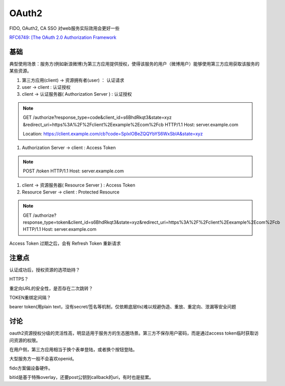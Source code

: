 OAuth2 
##########################################################

FIDO, OAuth2, CA SSO 对web服务实际效用会更好一些

`RFC6749: [The OAuth 2.0 Authorization Framework <https://tools.ietf.org/html/rfc6749>`_


基础
==========================================================

典型使用场景：服务方(例如新浪微博)为第三方应用提供授权，使得该服务的用户（微博用户）能够使用第三方应用获取该服务的某些资源。


1. 第三方应用(client) -> 资源拥有者(user) ： 认证请求

#. user -> client : 认证授权

#. client -> 认证服务器( Authorization Server ) : 认证授权

.. note::

    GET /authorize?response_type=code&client_id=s6BhdRkqt3&state=xyz
    &redirect_uri=https%3A%2F%2Fclient%2Eexample%2Ecom%2Fcb HTTP/1.1
    Host: server.example.com

    Location: https://client.example.com/cb?code=SplxlOBeZQQYbYS6WxSbIA&state=xyz

#.  Authorization Server -> client : Access Token 

.. note::

    POST /token HTTP/1.1
    Host: server.example.com

#.  client -> 资源服务器( Resource Server ) : Access Token

#.  Resource Server -> client : Protected Resource

.. note::

    GET /authorize?response_type=token&client_id=s6BhdRkqt3&state=xyz&redirect_uri=https%3A%2F%2Fclient%2Eexample%2Ecom%2Fcb HTTP/1.1
    Host: server.example.com


Access Token 过期之后，会有 Refresh Token 重新请求

注意点
==========================================================

认证成功后，授权资源的选项劫持？

HTTPS？

重定向URL的安全性，是否存在二次跳转？

TOKEN重绑定间隔？

bearer token(用plain text，没有secret/签名等机制，仅依赖底层tls)难以规避伪造、重放、重定向、泄漏等安全问题

讨论
==========================================================

oauth2资源授权分级的灵活性高，明显适用于服务方的生态圈场景。第三方不保存用户密码，而是通过access token临时获取访问资源的权限。

在用户侧，第三方应用相当于换个表单登陆，或者换个按钮登陆。

大型服务方一般不会喜欢openid。

fido方案偏设备硬件。

bitid是基于特殊overlay，还要post公钥到callback的uri，有时也是挺累。

